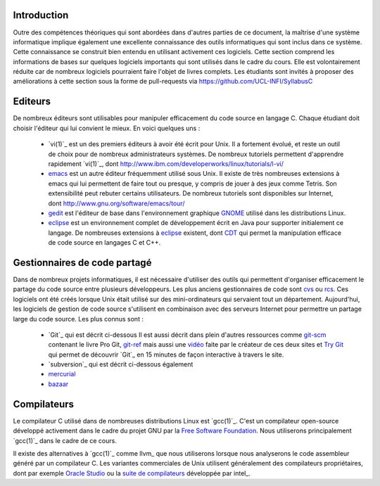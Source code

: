 .. -*- coding: utf-8 -*-
.. Copyright |copy| 2012 by `Olivier Bonaventure <http://inl.info.ucl.ac.be/obo>`_, Christoph Paasch et Grégory Detal
.. Ce fichier est distribué sous une licence `creative commons <http://creativecommons.org/licenses/by-sa/3.0/>`_

Introduction
============

Outre des compétences théoriques qui sont abordées dans d'autres parties de ce document, la maîtrise d'une système informatique implique également une excellente connaissance des outils informatiques qui sont inclus dans ce système. Cette connaissance se construit bien entendu en utilisant activement ces logiciels. Cette section comprend les informations de bases sur quelques logiciels importants qui sont utilisés dans le cadre du cours. Elle est volontairement réduite car de nombreux logiciels pourraient faire l'objet de livres complets. Les étudiants sont invités à proposer des améliorations à cette section sous la forme de pull-requests via https://github.com/UCL-INFI/SyllabusC

.. spelling::

   Editeurs
   emacs
   Tetris
   patches
   pull-requests
   pull
   requests

Editeurs
========

De nombreux éditeurs sont utilisables pour manipuler efficacement du code source en langage C. Chaque étudiant doit choisir l'éditeur qui lui convient le mieux. En voici quelques uns :

 - `vi(1)`_ est un des premiers éditeurs à avoir été écrit pour Unix. Il a fortement évolué, et reste un outil de choix pour de nombreux administrateurs systèmes. De nombreux tutoriels permettent d'apprendre rapidement `vi(1)`_, dont http://www.ibm.com/developerworks/linux/tutorials/l-vi/
 - `emacs <http://www.gnu.org/software/emacs/>`_ est un autre éditeur fréquemment utilisé sous Unix. Il existe de très nombreuses extensions à emacs qui lui permettent de faire tout ou presque, y compris de jouer à des jeux comme Tetris. Son extensibilité peut rebuter certains utilisateurs. De nombreux tutoriels sont disponibles sur Internet, dont http://www.gnu.org/software/emacs/tour/
 - `gedit <http://projects.gnome.org/gedit/>`_ est l'éditeur de base dans l'environnement graphique `GNOME <http://www.gnome.org>`_ utilisé dans les distributions Linux.
 - `eclipse <http://www.eclipse.org>`_ est un environnement complet de développement écrit en Java pour supporter initialement ce langage. De nombreuses extensions à `eclipse <http://www.eclipse.org>`_ existent, dont `CDT <http://www.eclipse.org/cdt/>`_ qui permet la manipulation efficace de code source en langages C et C++.


.. _svn:

Gestionnaires de code partagé
=============================

Dans de nombreux projets informatiques, il est nécessaire d'utiliser des outils qui permettent d'organiser efficacement le partage du code source entre plusieurs développeurs. Les plus anciens gestionnaires de code sont `cvs <http://cvs.nongnu.org/>`_ ou `rcs <http://www.gnu.org/software/rcs/>`_. Ces logiciels ont été créés lorsque Unix était utilisé sur des mini-ordinateurs qui servaient tout un département. Aujourd'hui, les logiciels de gestion de code source s'utilisent en combinaison avec des serveurs Internet pour permettre un partage large du code source. Les plus connus sont :

 - `Git`_ qui est décrit ci-dessous
   Il est aussi décrit dans plein d'autres ressources comme
   `git-scm <http://git-scm.com/>`_ contenant le livre Pro Git,
   `git-ref <http://git-ref.com/>`_ mais aussi une
   `vidéo <http://www.youtube.com/watch?v=ZDR433b0HJY>`_ faite par le créateur
   de ces deux sites et
   `Try Git <http://try.github.io/levels/1/challenges/1>`_ qui permet
   de découvrir `Git`_ en 15 minutes de façon interactive à travers le site.
 - `subversion`_ qui est décrit ci-dessous également
 - `mercurial <http://mercurial.selenic.com/>`_
 - `bazaar <http://bazaar.canonical.com/>`_


Compilateurs
============

Le compilateur C utilisé dans de nombreuses distributions Linux est `gcc(1)`_. C'est un compilateur open-source développé activement dans le cadre du projet GNU par la `Free Software Foundation <http://www.fsf.org>`_. Nous utiliserons principalement `gcc(1)`_ dans le cadre de ce cours.

Il existe des alternatives à `gcc(1)`_ comme llvm_ que nous utiliserons lorsque nous analyserons le code assembleur généré par un compilateur C. Les variantes commerciales de Unix utilisent généralement des compilateurs propriétaires, dont par exemple `Oracle Studio <http://www.oracle.com/technetwork/server-storage/solarisstudio/overview/index.html>`_ ou la `suite de compilateurs <http://software.intel.com/en-us/c-compilers>`_ développée par intel_.


.. spelling::

   Git
